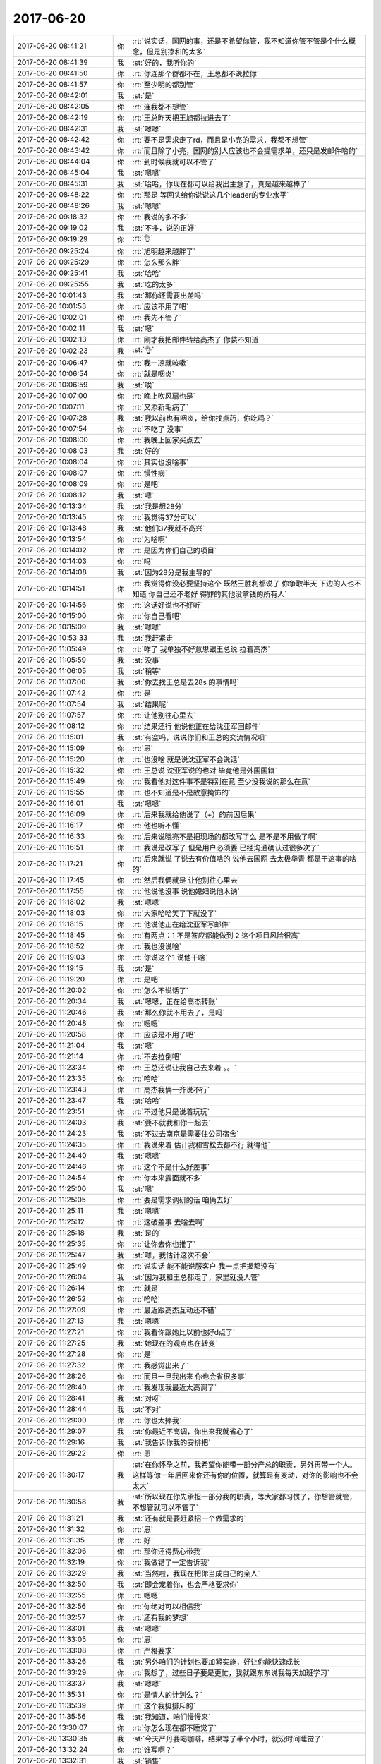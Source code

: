 2017-06-20
-------------

.. list-table::
   :widths: 25, 1, 60

   * - 2017-06-20 08:41:21
     - 你
     - :rt:`说实话，国网的事，还是不希望你管，我不知道你管不管是个什么概念，但是别掺和的太多`
   * - 2017-06-20 08:41:39
     - 我
     - :st:`好的，我听你的`
   * - 2017-06-20 08:41:50
     - 你
     - :rt:`你连那个群都不在，王总都不说拉你`
   * - 2017-06-20 08:41:57
     - 你
     - :rt:`至少明的都别管`
   * - 2017-06-20 08:42:01
     - 我
     - :st:`是`
   * - 2017-06-20 08:42:05
     - 你
     - :rt:`连我都不想管`
   * - 2017-06-20 08:42:19
     - 你
     - :rt:`王总昨天把王旭都拉进去了`
   * - 2017-06-20 08:42:31
     - 我
     - :st:`嗯嗯`
   * - 2017-06-20 08:42:42
     - 你
     - :rt:`要不是需求走了rd，而且是小亮的需求，我都不想管`
   * - 2017-06-20 08:43:42
     - 你
     - :rt:`而且除了小亮，国网的别人应该也不会提需求单，还只是发邮件啥的`
   * - 2017-06-20 08:44:04
     - 你
     - :rt:`到时候我就可以不管了`
   * - 2017-06-20 08:45:04
     - 我
     - :st:`嗯嗯`
   * - 2017-06-20 08:45:31
     - 我
     - :st:`哈哈，你现在都可以给我出主意了，真是越来越棒了`
   * - 2017-06-20 08:48:22
     - 你
     - :rt:`那是 等回头给你说说这几个leader的专业水平`
   * - 2017-06-20 08:48:26
     - 我
     - :st:`嗯嗯`
   * - 2017-06-20 09:18:32
     - 你
     - :rt:`我说的多不多`
   * - 2017-06-20 09:19:02
     - 我
     - :st:`不多，说的正好`
   * - 2017-06-20 09:19:29
     - 你
     - :rt:`👌`
   * - 2017-06-20 09:25:24
     - 你
     - :rt:`旭明越来越胖了`
   * - 2017-06-20 09:25:29
     - 你
     - :rt:`怎么那么胖`
   * - 2017-06-20 09:25:41
     - 我
     - :st:`哈哈`
   * - 2017-06-20 09:25:55
     - 我
     - :st:`吃的太多`
   * - 2017-06-20 10:01:43
     - 我
     - :st:`那你还需要出差吗`
   * - 2017-06-20 10:01:53
     - 你
     - :rt:`应该不用了吧`
   * - 2017-06-20 10:02:01
     - 你
     - :rt:`我先不管了`
   * - 2017-06-20 10:02:11
     - 我
     - :st:`嗯`
   * - 2017-06-20 10:02:13
     - 你
     - :rt:`刚才我把邮件转给高杰了 你装不知道`
   * - 2017-06-20 10:02:23
     - 我
     - :st:`👌`
   * - 2017-06-20 10:06:47
     - 你
     - :rt:`我一凉就咳嗽`
   * - 2017-06-20 10:06:54
     - 你
     - :rt:`就是咽炎`
   * - 2017-06-20 10:06:59
     - 我
     - :st:`唉`
   * - 2017-06-20 10:07:00
     - 你
     - :rt:`晚上吹风扇也是`
   * - 2017-06-20 10:07:11
     - 你
     - :rt:`又添新毛病了`
   * - 2017-06-20 10:07:28
     - 我
     - :st:`我以前也有咽炎，给你找点药，你吃吗？`
   * - 2017-06-20 10:07:54
     - 你
     - :rt:`不吃了 没事`
   * - 2017-06-20 10:08:00
     - 你
     - :rt:`我晚上回家买点去`
   * - 2017-06-20 10:08:03
     - 我
     - :st:`好的`
   * - 2017-06-20 10:08:04
     - 你
     - :rt:`其实也没啥事`
   * - 2017-06-20 10:08:07
     - 你
     - :rt:`慢性病`
   * - 2017-06-20 10:08:09
     - 你
     - :rt:`是吧`
   * - 2017-06-20 10:08:12
     - 我
     - :st:`嗯`
   * - 2017-06-20 10:13:34
     - 我
     - :st:`我是想28分`
   * - 2017-06-20 10:13:45
     - 你
     - :rt:`我觉得37分可以`
   * - 2017-06-20 10:13:48
     - 我
     - :st:`他们37我就不高兴`
   * - 2017-06-20 10:13:54
     - 你
     - :rt:`为啥啊`
   * - 2017-06-20 10:14:02
     - 你
     - :rt:`是因为你们自己的项目`
   * - 2017-06-20 10:14:03
     - 你
     - :rt:`吗`
   * - 2017-06-20 10:14:08
     - 我
     - :st:`因为28分是我主导的`
   * - 2017-06-20 10:14:51
     - 你
     - :rt:`我觉得你没必要坚持这个 既然王胜利都说了 你争取半天 下边的人也不知道 你自己还不老好 得罪的其他没拿钱的所有人`
   * - 2017-06-20 10:14:56
     - 你
     - :rt:`这话好说也不好听`
   * - 2017-06-20 10:15:00
     - 你
     - :rt:`你自己看吧`
   * - 2017-06-20 10:15:09
     - 我
     - :st:`嗯嗯`
   * - 2017-06-20 10:53:33
     - 我
     - :st:`我赶紧走`
   * - 2017-06-20 11:05:49
     - 你
     - :rt:`咋了 我单独不好意思跟王总说 拉着高杰`
   * - 2017-06-20 11:05:59
     - 我
     - :st:`没事`
   * - 2017-06-20 11:06:05
     - 我
     - :st:`稍等`
   * - 2017-06-20 11:07:00
     - 我
     - :st:`你去找王总是去28s 的事情吗`
   * - 2017-06-20 11:07:42
     - 你
     - :rt:`是`
   * - 2017-06-20 11:07:54
     - 我
     - :st:`结果呢`
   * - 2017-06-20 11:07:57
     - 你
     - :rt:`让他别往心里去`
   * - 2017-06-20 11:08:12
     - 你
     - :rt:`结果还行 他说他正在给沈亚军回邮件`
   * - 2017-06-20 11:15:01
     - 我
     - :st:`有空吗，说说你们和王总的交流情况呗`
   * - 2017-06-20 11:15:09
     - 你
     - :rt:`恩`
   * - 2017-06-20 11:15:20
     - 你
     - :rt:`也没啥 就是说沈亚军不会说话`
   * - 2017-06-20 11:15:32
     - 你
     - :rt:`王总说 沈亚军说的也对 毕竟他是外国国籍`
   * - 2017-06-20 11:15:49
     - 你
     - :rt:`我看他对这件事不是特别在意 至少没我说的那么在意`
   * - 2017-06-20 11:15:55
     - 你
     - :rt:`也不知道是不是故意掩饰的`
   * - 2017-06-20 11:16:01
     - 我
     - :st:`嗯嗯`
   * - 2017-06-20 11:16:09
     - 你
     - :rt:`后来我就给他说了（+）的前因后果`
   * - 2017-06-20 11:16:17
     - 你
     - :rt:`他也听不懂`
   * - 2017-06-20 11:16:33
     - 你
     - :rt:`后来说晓亮不是把现场的都改写了么 是不是不用做了啊`
   * - 2017-06-20 11:16:51
     - 你
     - :rt:`我说是改写了 但是用户必须要 已经沟通确认过很多次了`
   * - 2017-06-20 11:17:21
     - 你
     - :rt:`后来就说 了说去有价值啥的 说他去国网 去太极华青 都是干这事的啥的`
   * - 2017-06-20 11:17:45
     - 你
     - :rt:`然后我俩就是 让他别往心里去`
   * - 2017-06-20 11:17:55
     - 你
     - :rt:`他说他没事 说他媳妇说他木讷`
   * - 2017-06-20 11:18:02
     - 我
     - :st:`嗯嗯`
   * - 2017-06-20 11:18:03
     - 你
     - :rt:`大家哈哈笑了下就没了`
   * - 2017-06-20 11:18:15
     - 你
     - :rt:`他说他正在给沈亚军写邮件`
   * - 2017-06-20 11:18:45
     - 你
     - :rt:`有两点：1 不是答应都能做到 2 这个项目风险很高`
   * - 2017-06-20 11:18:52
     - 你
     - :rt:`我也没说啥`
   * - 2017-06-20 11:19:03
     - 你
     - :rt:`你说这个1 说他干啥`
   * - 2017-06-20 11:19:15
     - 我
     - :st:`是`
   * - 2017-06-20 11:19:20
     - 你
     - :rt:`是吧`
   * - 2017-06-20 11:20:02
     - 你
     - :rt:`怎么不说话了`
   * - 2017-06-20 11:20:34
     - 我
     - :st:`嗯嗯，正在给高杰转账`
   * - 2017-06-20 11:20:46
     - 我
     - :st:`那么你就不用去了，是吗`
   * - 2017-06-20 11:20:48
     - 你
     - :rt:`嗯嗯`
   * - 2017-06-20 11:20:58
     - 你
     - :rt:`应该是不用了吧`
   * - 2017-06-20 11:21:04
     - 我
     - :st:`嗯`
   * - 2017-06-20 11:21:14
     - 你
     - :rt:`不去拉倒吧`
   * - 2017-06-20 11:23:34
     - 你
     - :rt:`王总还说让我自己去来着 。。`
   * - 2017-06-20 11:23:35
     - 你
     - :rt:`哈哈`
   * - 2017-06-20 11:23:43
     - 你
     - :rt:`高杰我俩一齐说不行`
   * - 2017-06-20 11:23:47
     - 我
     - :st:`哈哈`
   * - 2017-06-20 11:23:51
     - 你
     - :rt:`不过他只是说着玩玩`
   * - 2017-06-20 11:24:03
     - 我
     - :st:`要不就我和你一起去`
   * - 2017-06-20 11:24:23
     - 我
     - :st:`不过去南京是需要住公司宿舍`
   * - 2017-06-20 11:24:35
     - 你
     - :rt:`我说来着 估计我和雪松去都不行 就得他`
   * - 2017-06-20 11:24:40
     - 我
     - :st:`嗯嗯`
   * - 2017-06-20 11:24:46
     - 你
     - :rt:`这个不是什么好差事`
   * - 2017-06-20 11:24:54
     - 你
     - :rt:`你本来露面就不多`
   * - 2017-06-20 11:25:00
     - 我
     - :st:`嗯`
   * - 2017-06-20 11:25:05
     - 你
     - :rt:`要是需求调研的话 咱俩去好`
   * - 2017-06-20 11:25:11
     - 我
     - :st:`嗯嗯`
   * - 2017-06-20 11:25:12
     - 你
     - :rt:`这破差事 去啥去啊`
   * - 2017-06-20 11:25:18
     - 我
     - :st:`是的`
   * - 2017-06-20 11:25:35
     - 你
     - :rt:`让你去你也推了`
   * - 2017-06-20 11:25:47
     - 我
     - :st:`嗯，我估计这次不会`
   * - 2017-06-20 11:25:49
     - 你
     - :rt:`说实话 能不能说服客户 我一点把握都没有`
   * - 2017-06-20 11:26:04
     - 我
     - :st:`因为我和王总都走了，家里就没人管`
   * - 2017-06-20 11:26:14
     - 你
     - :rt:`就是`
   * - 2017-06-20 11:26:52
     - 你
     - :rt:`哈哈`
   * - 2017-06-20 11:27:09
     - 你
     - :rt:`最近跟高杰互动还不错`
   * - 2017-06-20 11:27:13
     - 我
     - :st:`嗯嗯`
   * - 2017-06-20 11:27:21
     - 你
     - :rt:`我看你跟她比以前也好d点了`
   * - 2017-06-20 11:27:25
     - 我
     - :st:`她现在的观点也在转变`
   * - 2017-06-20 11:27:28
     - 你
     - :rt:`是`
   * - 2017-06-20 11:27:32
     - 你
     - :rt:`我感觉出来了`
   * - 2017-06-20 11:28:26
     - 你
     - :rt:`而且一旦我出来 你也会省很多事`
   * - 2017-06-20 11:28:40
     - 你
     - :rt:`我发现我最近太高调了`
   * - 2017-06-20 11:28:41
     - 我
     - :st:`对呀`
   * - 2017-06-20 11:28:44
     - 我
     - :st:`不对`
   * - 2017-06-20 11:29:00
     - 你
     - :rt:`你也太捧我`
   * - 2017-06-20 11:29:07
     - 我
     - :st:`你最近不高调，你出来我就省心了`
   * - 2017-06-20 11:29:16
     - 我
     - :st:`我告诉你我的安排把`
   * - 2017-06-20 11:29:22
     - 你
     - :rt:`恩`
   * - 2017-06-20 11:30:17
     - 我
     - :st:`在你怀孕之前，我希望你能带一部分产总的职责，另外再带一个人。这样等你一年后回来你还有你的位置，就算是有变动，对你的影响也不会太大`
   * - 2017-06-20 11:30:58
     - 我
     - :st:`所以现在你先承担一部分我的职责，等大家都习惯了，你想管就管，不想管就可以不管了`
   * - 2017-06-20 11:31:21
     - 我
     - :st:`还有就是要赶紧招一个做需求的`
   * - 2017-06-20 11:31:32
     - 你
     - :rt:`恩`
   * - 2017-06-20 11:31:35
     - 你
     - :rt:`好`
   * - 2017-06-20 11:32:06
     - 你
     - :rt:`那你还得费心带我`
   * - 2017-06-20 11:32:19
     - 你
     - :rt:`我做错了一定告诉我`
   * - 2017-06-20 11:32:29
     - 我
     - :st:`当然啦，我现在把你当成自己的亲人`
   * - 2017-06-20 11:32:50
     - 我
     - :st:`即会宠着你，也会严格要求你`
   * - 2017-06-20 11:32:55
     - 你
     - :rt:`嗯嗯`
   * - 2017-06-20 11:32:56
     - 你
     - :rt:`你绝对可以相信我`
   * - 2017-06-20 11:32:57
     - 你
     - :rt:`还有我的梦想`
   * - 2017-06-20 11:33:01
     - 我
     - :st:`嗯嗯`
   * - 2017-06-20 11:33:05
     - 你
     - :rt:`恩`
   * - 2017-06-20 11:33:08
     - 你
     - :rt:`严格要求`
   * - 2017-06-20 11:33:26
     - 我
     - :st:`另外咱们的计划也要加紧实施，好让你能快速成长`
   * - 2017-06-20 11:33:29
     - 你
     - :rt:`我想了，过些日子要是更忙，我就跟东东说我每天加班学习`
   * - 2017-06-20 11:33:37
     - 我
     - :st:`嗯嗯`
   * - 2017-06-20 11:35:31
     - 你
     - :rt:`是情人的计划么？`
   * - 2017-06-20 11:35:39
     - 你
     - :rt:`这个我挺排斥的`
   * - 2017-06-20 11:35:56
     - 我
     - :st:`我知道，咱们慢慢来`
   * - 2017-06-20 13:30:07
     - 你
     - :rt:`你怎么现在都不睡觉了`
   * - 2017-06-20 13:30:35
     - 我
     - :st:`今天严丹要喝咖啡，结果等了半个小时，就没时间睡觉了`
   * - 2017-06-20 13:32:24
     - 你
     - :rt:`谁写啊？`
   * - 2017-06-20 13:32:31
     - 我
     - :st:`销售`
   * - 2017-06-20 13:32:35
     - 你
     - :rt:`这些材料一般都是谁写`
   * - 2017-06-20 13:32:59
     - 我
     - :st:`孙国荣他们，研发一般只是写技术相关的`
   * - 2017-06-20 13:33:08
     - 你
     - :rt:`好`
   * - 2017-06-20 13:33:17
     - 你
     - :rt:`没你的事就行`
   * - 2017-06-20 13:33:18
     - 我
     - :st:`之前齐博士的文件我给过你吗`
   * - 2017-06-20 13:33:24
     - 你
     - :rt:`发过`
   * - 2017-06-20 13:33:27
     - 你
     - :rt:`我看过`
   * - 2017-06-20 13:33:44
     - 我
     - :st:`嗯，你好好学学，看看人家是怎么写这类东西的`
   * - 2017-06-20 13:33:56
     - 我
     - :st:`你出去以后会用得上`
   * - 2017-06-20 13:34:13
     - 我
     - :st:`你在研发这边，这类文档你几乎没机会写`
   * - 2017-06-20 13:34:36
     - 你
     - :rt:`嗯嗯`
   * - 2017-06-20 13:34:37
     - 我
     - :st:`相反，像李杰他们那样的产品经理就需要写类似的东西`
   * - 2017-06-20 13:34:38
     - 你
     - :rt:`知道了`
   * - 2017-06-20 13:35:07
     - 我
     - :st:`这些东西本质上和做需要没什么两样`
   * - 2017-06-20 13:35:17
     - 我
     - :st:`就是要说对方想听的话`
   * - 2017-06-20 13:35:19
     - 你
     - :rt:`是吧`
   * - 2017-06-20 13:35:21
     - 你
     - :rt:`哦哦`
   * - 2017-06-20 13:35:22
     - 你
     - :rt:`哈哈`
   * - 2017-06-20 13:35:50
     - 我
     - :st:`包括向领导汇报之类的，都是一个意思`
   * - 2017-06-20 13:36:47
     - 我
     - :st:`齐博士写的文档就很好，表面上看起来没有什么特殊的，其实他把对方关心的几个方面都写到了，而且分寸掌握的很好，不多也不少`
   * - 2017-06-20 13:37:11
     - 你
     - :rt:`是吧 我得好好看看`
   * - 2017-06-20 13:37:33
     - 你
     - :rt:`技术文档看多了 这种文档觉得写起来特别难`
   * - 2017-06-20 13:37:45
     - 我
     - :st:`等你看完了，哪天有空我好好给你讲讲他写的东西`
   * - 2017-06-20 13:38:01
     - 你
     - :rt:`好`
   * - 2017-06-20 13:38:14
     - 我
     - :st:`你说的对，但是这些才是 leader 应该写的文档`
   * - 2017-06-20 13:38:26
     - 你
     - :rt:`嗯嗯`
   * - 2017-06-20 13:39:09
     - 你
     - :rt:`那时候老杨给我发过这类的文档`
   * - 2017-06-20 13:39:35
     - 我
     - :st:`嗯`
   * - 2017-06-20 13:39:46
     - 你
     - :rt:`我当时就觉得好难`
   * - 2017-06-20 13:57:01
     - 你
     - :rt:`亚军，你好！`
       :rt:`不客气！`
       :rt:`关于客户提出的需求，研发会尽量分析和实现，但对于某些需求，如果研发分析研究之后发现实现这些需求对产品本身带来较大的稳定性和性能影响，即使研发之前同意过的需求会根据后期的分析结果作出改变，作为直接和客户联系的销售和服务有责任和义务和客户进行必要的沟通和技术交流，以让客户及时理解这些需求可能造成的产品使用风险，以免造成不必要的误解。如果仅仅是为了满足客户的需求而不顾产品本身的质量，是既不利于客户也对南大通用有害。`
       :rt:`关于这个＋连接需求，即便是Ｏｒａｃｌｅ也不建议使用，这背后必有其原因。根据我们目前的分析结果发现，完全实现这个需求风险很大，所以从用户的角度出发，我们强烈推荐用户使用标准推荐的ＳＱＬ语句。`
   * - 2017-06-20 13:57:14
     - 你
     - :rt:`王总回复28s沈亚军的邮件`
   * - 2017-06-20 13:57:26
     - 我
     - :st:`嗯`
   * - 2017-06-20 13:57:50
     - 我
     - :st:`静观其变吧`
   * - 2017-06-20 13:57:59
     - 你
     - :rt:`enen`
   * - 2017-06-20 13:58:18
     - 我
     - :st:`现在+这个需求已经是烫手的山芋了`
   * - 2017-06-20 14:47:05
     - 你
     - :rt:`现学现卖`
   * - 2017-06-20 14:47:06
     - 你
     - :rt:`哈哈`
   * - 2017-06-20 14:50:18
     - 我
     - :st:`我是想用这些规则自动生成测试 SQL`
   * - 2017-06-20 14:50:28
     - 我
     - :st:`写一个自动机😁`
   * - 2017-06-20 14:50:31
     - 你
     - :rt:`啊？`
   * - 2017-06-20 14:51:01
     - 我
     - :st:`就是一个能够根据+的规则自动生成测试用 SQL 的程序`
   * - 2017-06-20 14:51:26
     - 你
     - :rt:`恩`
   * - 2017-06-20 14:51:31
     - 你
     - :rt:`我写写给你`
   * - 2017-06-20 14:51:39
     - 我
     - :st:`嗯嗯`
   * - 2017-06-20 15:12:29
     - 你
     - :rt:`你老是看我干嘛`
   * - 2017-06-20 15:12:38
     - 你
     - :rt:`再看我生气啦`
   * - 2017-06-20 15:12:41
     - 我
     - :st:`为啥不让看呀`
   * - 2017-06-20 15:12:54
     - 你
     - :rt:`你不能老是看啊`
   * - 2017-06-20 15:12:55
     - 我
     - :st:`再过几天就没法看了`
   * - 2017-06-20 15:13:01
     - 你
     - :rt:`为啥`
   * - 2017-06-20 15:13:07
     - 我
     - :st:`人多啦`
   * - 2017-06-20 15:13:25
     - 我
     - :st:`今天这边就咱俩，还不多看几眼呀`
   * - 2017-06-20 15:13:54
     - 你
     - :rt:`哦`
   * - 2017-06-20 15:13:57
     - 你
     - :rt:`是`
   * - 2017-06-20 15:14:01
     - 你
     - :rt:`以后这边也是咱俩`
   * - 2017-06-20 15:14:20
     - 我
     - :st:`不会呀，文档他们上来了就人多了`
   * - 2017-06-20 15:14:30
     - 你
     - :rt:`那倒是`
   * - 2017-06-20 15:14:33
     - 你
     - :rt:`那群蠢货`
   * - 2017-06-20 15:14:54
     - 你
     - :rt:`估计刘畅也总会烦你`
   * - 2017-06-20 15:15:02
     - 我
     - :st:`肯定的`
   * - 2017-06-20 15:15:14
     - 我
     - :st:`她肯定会和你争宠的`
   * - 2017-06-20 15:15:22
     - 你
     - :rt:`嗯嗯`
   * - 2017-06-20 15:15:25
     - 你
     - :rt:`应该会`
   * - 2017-06-20 15:15:30
     - 你
     - :rt:`我才不care她呢`
   * - 2017-06-20 15:15:36
     - 你
     - :rt:`我估计你会老说她`
   * - 2017-06-20 15:15:41
     - 我
     - :st:`是`
   * - 2017-06-20 15:15:46
     - 你
     - :rt:`因为他太笨了`
   * - 2017-06-20 15:15:53
     - 我
     - :st:`嗯`
   * - 2017-06-20 15:36:37
     - 我
     - :st:`着凉了？`
   * - 2017-06-20 15:36:49
     - 你
     - :rt:`确实有点凉`
   * - 2017-06-20 15:36:54
     - 我
     - :st:`喝热水吧`
   * - 2017-06-20 15:36:56
     - 你
     - :rt:`穿衣服还很热`
   * - 2017-06-20 15:37:04
     - 你
     - :rt:`不至于着凉`
   * - 2017-06-20 15:37:25
     - 我
     - :st:`注意千万别着凉`
   * - 2017-06-20 15:37:34
     - 你
     - :rt:`恩`
   * - 2017-06-20 15:41:21
     - 我
     - :st:`咋了，是累了吗`
   * - 2017-06-20 15:41:30
     - 你
     - :rt:`没有 想问题呢`
   * - 2017-06-20 15:41:34
     - 我
     - :st:`软需？`
   * - 2017-06-20 15:41:38
     - 你
     - :rt:`恩`
   * - 2017-06-20 15:44:26
     - 你
     - :rt:`最近MPP什么情况`
   * - 2017-06-20 15:44:36
     - 我
     - :st:`一般吧`
   * - 2017-06-20 15:44:47
     - 我
     - :st:`新技术性能提升不如预期`
   * - 2017-06-20 15:44:54
     - 我
     - :st:`总体性能提升不小`
   * - 2017-06-20 15:45:04
     - 我
     - :st:`后面基本上没什么事情了`
   * - 2017-06-20 15:45:10
     - 你
     - :rt:`恩`
   * - 2017-06-20 15:45:17
     - 我
     - :st:`现在主要是706的事情，我让旭明去管了`
   * - 2017-06-20 15:45:22
     - 你
     - :rt:`哦`
   * - 2017-06-20 15:45:23
     - 你
     - :rt:`好吧`
   * - 2017-06-20 15:45:48
     - 我
     - :st:`今年武总让做高可用的研发，我打算下半年启动`
   * - 2017-06-20 15:46:26
     - 你
     - :rt:`哦哦`
   * - 2017-06-20 15:46:33
     - 你
     - :rt:`是HDR的是吗`
   * - 2017-06-20 15:46:42
     - 你
     - :rt:`用openstack技术的`
   * - 2017-06-20 15:46:47
     - 我
     - :st:`不是`
   * - 2017-06-20 15:47:02
     - 我
     - :st:`是用 paxos 实现高可用`
   * - 2017-06-20 15:47:11
     - 你
     - :rt:`哦 对`
   * - 2017-06-20 15:47:15
     - 你
     - :rt:`我混了`
   * - 2017-06-20 15:47:22
     - 你
     - :rt:`这个任务王总知道吗`
   * - 2017-06-20 15:47:32
     - 我
     - :st:`我已经和王总说了`
   * - 2017-06-20 15:48:02
     - 你
     - :rt:`嗯嗯`
   * - 2017-06-20 15:48:04
     - 你
     - :rt:`好吧`
   * - 2017-06-20 15:48:21
     - 你
     - :rt:`这么多项目 王总会不会让他们来做项目啊`
   * - 2017-06-20 15:49:09
     - 我
     - :st:`不排除，到时候再说`
   * - 2017-06-20 15:49:25
     - 你
     - :rt:`enen`
   * - 2017-06-20 15:49:40
     - 你
     - :rt:`我看要是农行和706结束后 王总一准会说`
   * - 2017-06-20 15:49:49
     - 你
     - :rt:`就看武总了`
   * - 2017-06-20 15:49:55
     - 我
     - :st:`是`
   * - 2017-06-20 15:49:58
     - 我
     - :st:`随便他把`
   * - 2017-06-20 15:50:03
     - 你
     - :rt:`恩 那倒是`
   * - 2017-06-20 16:43:28
     - 我
     - :st:`他们还在谈什么？`
   * - 2017-06-20 16:43:46
     - 你
     - :rt:`我出来的时候说季度奖申报的事`
   * - 2017-06-20 16:43:52
     - 你
     - :rt:`我主动出来的`
   * - 2017-06-20 16:43:55
     - 我
     - :st:`嗯`
   * - 2017-06-20 16:44:56
     - 你
     - :rt:`研发的现在也不在乎王总了`
   * - 2017-06-20 16:45:05
     - 我
     - :st:`呵呵`
   * - 2017-06-20 16:50:46
     - 你
     - :rt:`你说我跟销售联系吗`
   * - 2017-06-20 16:50:52
     - 你
     - :rt:`还是等着王总跟他联系`
   * - 2017-06-20 16:51:01
     - 我
     - :st:`王总说了他联系了吗`
   * - 2017-06-20 16:51:09
     - 你
     - :rt:`没说`
   * - 2017-06-20 16:51:18
     - 你
     - :rt:`这些事 我还是不出头比较好`
   * - 2017-06-20 16:51:21
     - 你
     - :rt:`你说呢`
   * - 2017-06-20 16:51:31
     - 我
     - :st:`还是你联系一下`
   * - 2017-06-20 16:51:35
     - 你
     - :rt:`好`
   * - 2017-06-20 16:51:56
     - 我
     - :st:`你和王总出去，你就相当于他的秘书了，这些事情都应该是你做`
   * - 2017-06-20 16:52:07
     - 你
     - :rt:`好`
   * - 2017-06-20 16:57:22
     - 你
     - :rt:`怎么了`
   * - 2017-06-20 16:57:25
     - 你
     - :rt:`不开心`
   * - 2017-06-20 16:57:31
     - 我
     - :st:`有一点`
   * - 2017-06-20 16:57:32
     - 你
     - :rt:`我估计得周五上班了`
   * - 2017-06-20 16:57:35
     - 我
     - :st:`嗯嗯`
   * - 2017-06-20 16:57:49
     - 你
     - :rt:`别不开心了`
   * - 2017-06-20 16:57:58
     - 你
     - :rt:`你不开心我也会不开心的`
   * - 2017-06-20 16:58:04
     - 你
     - :rt:`你说呢`
   * - 2017-06-20 16:58:05
     - 我
     - :st:`我没事，一会就好`
   * - 2017-06-20 16:58:20
     - 你
     - :rt:`周三我可以跟你聊天啊`
   * - 2017-06-20 16:58:32
     - 你
     - :rt:`不过王总估计会拉我陪他说话`
   * - 2017-06-20 16:58:35
     - 你
     - :rt:`也没准`
   * - 2017-06-20 16:58:40
     - 你
     - :rt:`谁知道`
   * - 2017-06-20 16:58:41
     - 我
     - :st:`嗯嗯，没事的`
   * - 2017-06-20 16:59:02
     - 你
     - :rt:`不过现在跟王总说话总比最开始强很多了`
   * - 2017-06-20 16:59:15
     - 你
     - :rt:`熟悉一些了 也不怎么会说错话`
   * - 2017-06-20 16:59:33
     - 我
     - :st:`嗯，这样对你有好处`
   * - 2017-06-20 16:59:39
     - 我
     - :st:`现在他也非常依赖你`
   * - 2017-06-20 16:59:58
     - 你
     - :rt:`他开始说让我跟他一起去 我没答应的很干脆 我看他有点不开心`
   * - 2017-06-20 17:00:05
     - 我
     - :st:`你这次去要学学他怎么去拒绝需求的，以后可能就是你去拒了`
   * - 2017-06-20 17:00:08
     - 你
     - :rt:`我是不想当着研发的面说我想去`
   * - 2017-06-20 17:00:13
     - 你
     - :rt:`是`
   * - 2017-06-20 17:00:15
     - 我
     - :st:`嗯嗯`
   * - 2017-06-20 17:00:18
     - 你
     - :rt:`都得学习`
   * - 2017-06-20 17:00:33
     - 你
     - :rt:`唉 这不是什么好差事`
   * - 2017-06-20 17:00:40
     - 你
     - :rt:`王总倒是乐此不疲的`
   * - 2017-06-20 17:00:46
     - 你
     - :rt:`研发的又给他压力了估计`
   * - 2017-06-20 17:01:04
     - 我
     - :st:`怎么讲？`
   * - 2017-06-20 17:01:15
     - 你
     - :rt:`本来说是找研发的评估可行性`
   * - 2017-06-20 17:01:24
     - 你
     - :rt:`结果变成需求不对了`
   * - 2017-06-20 17:01:31
     - 你
     - :rt:`这不是变味了么`
   * - 2017-06-20 17:01:39
     - 我
     - :st:`嗯`
   * - 2017-06-20 17:01:50
     - 你
     - :rt:`怎么变的 肯定是研发的说不合理 不好啥的`
   * - 2017-06-20 17:01:55
     - 我
     - :st:`嗯嗯`
   * - 2017-06-20 17:02:47
     - 我
     - :st:`可惜你今天要去打球，不然我就多嘱咐你几句了`
   * - 2017-06-20 17:02:57
     - 你
     - :rt:`关键是研发的评估总是说不出什么道道来 搞的我自己都不信 怎么说别人啊`
   * - 2017-06-20 17:03:08
     - 你
     - :rt:`恩 明天早上还有呢`
   * - 2017-06-20 17:03:10
     - 我
     - :st:`这就是这次你学习的重点`
   * - 2017-06-20 17:03:17
     - 我
     - :st:`看看王总是怎么说的`
   * - 2017-06-20 17:03:18
     - 你
     - :rt:`我明早会来上班`
   * - 2017-06-20 17:03:27
     - 你
     - :rt:`嗯嗯 嗯嗯`
   * - 2017-06-20 17:03:29
     - 我
     - :st:`哪怕自己心里不信，也要能说出来`
   * - 2017-06-20 17:03:31
     - 你
     - :rt:`我会注意的`
   * - 2017-06-20 17:03:33
     - 你
     - :rt:`嗯嗯`
   * - 2017-06-20 17:03:34
     - 你
     - :rt:`好`
   * - 2017-06-20 17:05:17
     - 你
     - :rt:`你明早多跟我说说啊`
   * - 2017-06-20 17:05:24
     - 我
     - :st:`嗯嗯`
   * - 2017-06-20 17:05:26
     - 你
     - :rt:`看交流结果了`
   * - 2017-06-20 17:05:48
     - 我
     - :st:`结果无所谓，重要的是过程`
   * - 2017-06-20 17:05:58
     - 你
     - :rt:`嗯嗯`
   * - 2017-06-20 17:45:24
     - 你
     - :rt:`王总的400  王总说跟他一起住的话 我自己出100`
   * - 2017-06-20 17:45:41
     - 我
     - :st:`哦`
   * - 2017-06-20 17:45:42
     - 你
     - :rt:`我不想跟他住一起  但是不住一起会不会太麻烦`
   * - 2017-06-20 17:45:56
     - 我
     - :st:`看看附近有没有快捷酒店`
   * - 2017-06-20 17:45:58
     - 你
     - :rt:`我先问问晓亮`
   * - 2017-06-20 17:46:11
     - 你
     - :rt:`要是附近没有我就打车吧`
   * - 2017-06-20 17:46:21
     - 你
     - :rt:`不过销售的应该会送我`
   * - 2017-06-20 17:46:24
     - 我
     - :st:`嗯`
   * - 2017-06-20 17:46:25
     - 你
     - :rt:`我是怕人家麻烦`
   * - 2017-06-20 17:46:28
     - 我
     - :st:`应该有`
   * - 2017-06-20 17:46:36
     - 我
     - :st:`现在快捷酒店很多`
   * - 2017-06-20 17:46:47
     - 我
     - :st:`你知道公司的报销信息吗`
   * - 2017-06-20 17:46:55
     - 我
     - :st:`开票的时候要用`
   * - 2017-06-20 17:46:56
     - 你
     - :rt:`啥信息`
   * - 2017-06-20 17:47:03
     - 我
     - :st:`税号什么的`
   * - 2017-06-20 17:47:04
     - 你
     - :rt:`有过 都忘了`
   * - 2017-06-20 17:47:08
     - 你
     - :rt:`你发给我`
   * - 2017-06-20 17:47:15
     - 我
     - :st:`你看看一组的群里有`
   * - 2017-06-20 17:47:17
     - 我
     - :st:`我发给你`
   * - 2017-06-20 17:47:44
     - 我
     - :st:`名称：天津南大通用数据技术股份有限公司`
       :st:`纳税人识别号：120117761267957`
       :st:`地址电话：天津华苑产业区海泰发展六道6号海泰绿色产业基地J座 022-58815678`
       :st:`开户银行：上海银行天津华苑支行`
       :st:`银行账号：03001882097`
   * - 2017-06-20 17:47:48
     - 你
     - :rt:`好`
   * - 2017-06-20 17:56:45
     - 你
     - :rt:`解决 晓亮帮我定了`
   * - 2017-06-20 17:56:52
     - 我
     - :st:`👌`
   * - 2017-06-20 18:00:06
     - 你
     - :rt:`你忙啥呢`
   * - 2017-06-20 18:00:19
     - 我
     - :st:`没事干，给自己找点事情`
   * - 2017-06-20 18:00:54
     - 你
     - :rt:`哦`
   * - 2017-06-20 18:01:05
     - 你
     - :rt:`我一会要打球去了`
   * - 2017-06-20 18:01:08
     - 我
     - :st:`我知道`
   * - 2017-06-20 18:01:18
     - 我
     - :st:`所以我才给自己找点事情`
   * - 2017-06-20 18:01:53
     - 你
     - :rt:`嗯嗯`
   * - 2017-06-20 18:03:56
     - 我
     - :st:`啥事这么快乐`
   * - 2017-06-20 18:04:19
     - 你
     - :rt:`晓亮跟我说他有洲际酒店的协议价`
   * - 2017-06-20 18:04:23
     - 你
     - :rt:`让我去体验`
   * - 2017-06-20 18:04:34
     - 我
     - :st:`哈哈`
   * - 2017-06-20 18:04:44
     - 我
     - :st:`那还不如和王总住一起呢`
   * - 2017-06-20 18:05:08
     - 你
     - :rt:`主要我不知道啥是洲际酒店`
   * - 2017-06-20 18:05:24
     - 我
     - :st:`嗯`
   * - 2017-06-20 18:08:40
     - 我
     - :st:`这个高杰，怎么就听不懂我的话呢`
   * - 2017-06-20 18:08:46
     - 你
     - :rt:`哈哈`
   * - 2017-06-20 18:08:47
     - 我
     - :st:`太要命了`
   * - 2017-06-20 18:09:34
     - 你
     - :rt:`哈哈`
   * - 2017-06-20 18:09:42
     - 我
     - :st:`非得让我把话说得这么透`
   * - 2017-06-20 18:09:47
     - 你
     - :rt:`哈哈`
   * - 2017-06-20 18:10:39
     - 我
     - :st:`和她说话真费劲`
   * - 2017-06-20 18:10:44
     - 你
     - :rt:`就是`